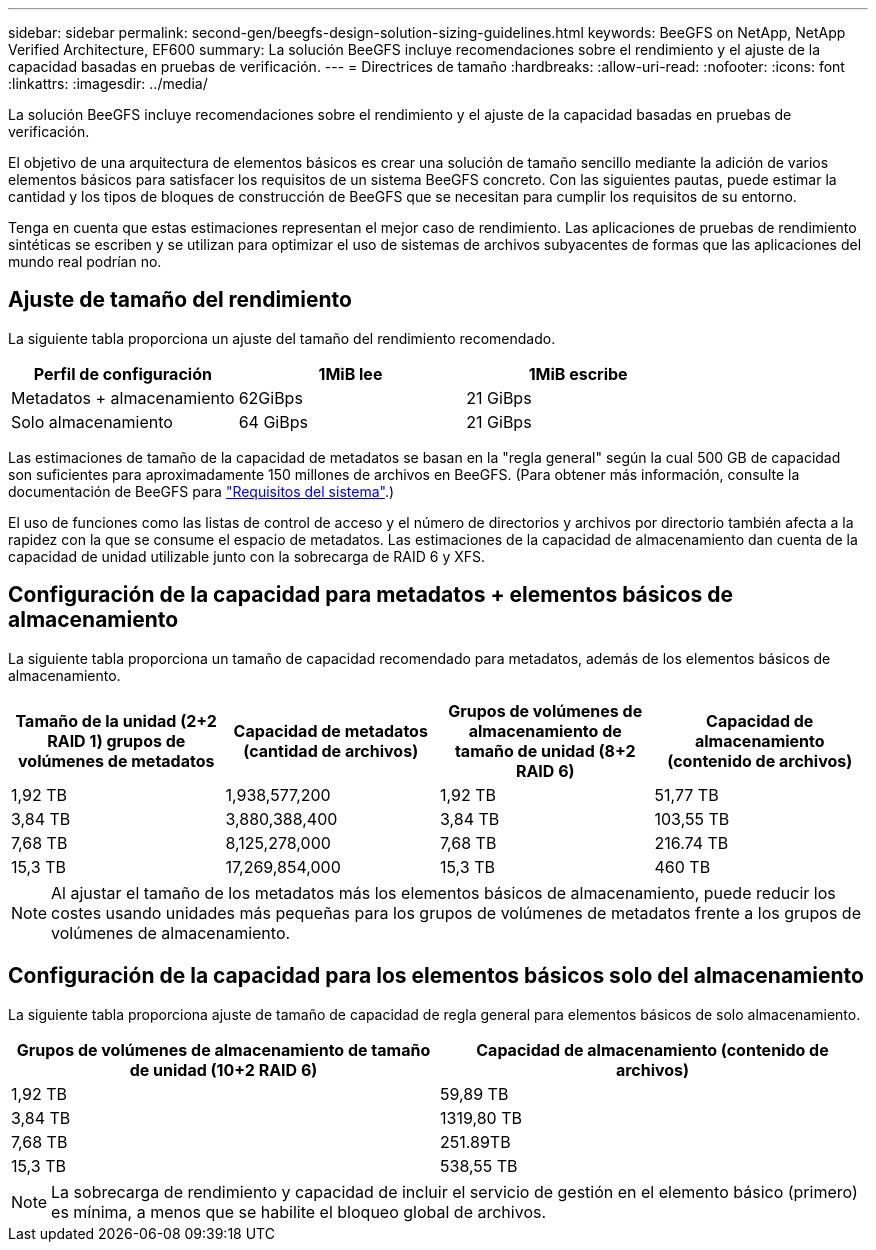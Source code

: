 ---
sidebar: sidebar 
permalink: second-gen/beegfs-design-solution-sizing-guidelines.html 
keywords: BeeGFS on NetApp, NetApp Verified Architecture, EF600 
summary: La solución BeeGFS incluye recomendaciones sobre el rendimiento y el ajuste de la capacidad basadas en pruebas de verificación. 
---
= Directrices de tamaño
:hardbreaks:
:allow-uri-read: 
:nofooter: 
:icons: font
:linkattrs: 
:imagesdir: ../media/


[role="lead"]
La solución BeeGFS incluye recomendaciones sobre el rendimiento y el ajuste de la capacidad basadas en pruebas de verificación.

El objetivo de una arquitectura de elementos básicos es crear una solución de tamaño sencillo mediante la adición de varios elementos básicos para satisfacer los requisitos de un sistema BeeGFS concreto. Con las siguientes pautas, puede estimar la cantidad y los tipos de bloques de construcción de BeeGFS que se necesitan para cumplir los requisitos de su entorno.

Tenga en cuenta que estas estimaciones representan el mejor caso de rendimiento. Las aplicaciones de pruebas de rendimiento sintéticas se escriben y se utilizan para optimizar el uso de sistemas de archivos subyacentes de formas que las aplicaciones del mundo real podrían no.



== Ajuste de tamaño del rendimiento

La siguiente tabla proporciona un ajuste del tamaño del rendimiento recomendado.

|===
| Perfil de configuración | 1MiB lee | 1MiB escribe 


| Metadatos + almacenamiento | 62GiBps | 21 GiBps 


| Solo almacenamiento | 64 GiBps | 21 GiBps 
|===
Las estimaciones de tamaño de la capacidad de metadatos se basan en la "regla general" según la cual 500 GB de capacidad son suficientes para aproximadamente 150 millones de archivos en BeeGFS. (Para obtener más información, consulte la documentación de BeeGFS para https://doc.beegfs.io/latest/system_design/system_requirements.html["Requisitos del sistema"^].)

El uso de funciones como las listas de control de acceso y el número de directorios y archivos por directorio también afecta a la rapidez con la que se consume el espacio de metadatos. Las estimaciones de la capacidad de almacenamiento dan cuenta de la capacidad de unidad utilizable junto con la sobrecarga de RAID 6 y XFS.



== Configuración de la capacidad para metadatos + elementos básicos de almacenamiento

La siguiente tabla proporciona un tamaño de capacidad recomendado para metadatos, además de los elementos básicos de almacenamiento.

|===
| Tamaño de la unidad (2+2 RAID 1) grupos de volúmenes de metadatos | Capacidad de metadatos (cantidad de archivos) | Grupos de volúmenes de almacenamiento de tamaño de unidad (8+2 RAID 6) | Capacidad de almacenamiento (contenido de archivos) 


| 1,92 TB | 1,938,577,200 | 1,92 TB | 51,77 TB 


| 3,84 TB | 3,880,388,400 | 3,84 TB | 103,55 TB 


| 7,68 TB | 8,125,278,000 | 7,68 TB | 216.74 TB 


| 15,3 TB | 17,269,854,000 | 15,3 TB | 460 TB 
|===

NOTE: Al ajustar el tamaño de los metadatos más los elementos básicos de almacenamiento, puede reducir los costes usando unidades más pequeñas para los grupos de volúmenes de metadatos frente a los grupos de volúmenes de almacenamiento.



== Configuración de la capacidad para los elementos básicos solo del almacenamiento

La siguiente tabla proporciona ajuste de tamaño de capacidad de regla general para elementos básicos de solo almacenamiento.

|===
| Grupos de volúmenes de almacenamiento de tamaño de unidad (10+2 RAID 6) | Capacidad de almacenamiento (contenido de archivos) 


| 1,92 TB | 59,89 TB 


| 3,84 TB | 1319,80 TB 


| 7,68 TB | 251.89TB 


| 15,3 TB | 538,55 TB 
|===

NOTE: La sobrecarga de rendimiento y capacidad de incluir el servicio de gestión en el elemento básico (primero) es mínima, a menos que se habilite el bloqueo global de archivos.
